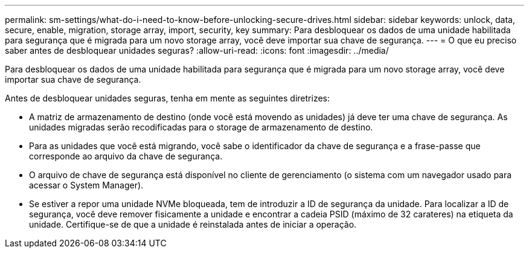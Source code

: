 ---
permalink: sm-settings/what-do-i-need-to-know-before-unlocking-secure-drives.html 
sidebar: sidebar 
keywords: unlock, data, secure, enable, migration, storage array, import, security, key 
summary: Para desbloquear os dados de uma unidade habilitada para segurança que é migrada para um novo storage array, você deve importar sua chave de segurança. 
---
= O que eu preciso saber antes de desbloquear unidades seguras?
:allow-uri-read: 
:icons: font
:imagesdir: ../media/


[role="lead"]
Para desbloquear os dados de uma unidade habilitada para segurança que é migrada para um novo storage array, você deve importar sua chave de segurança.

Antes de desbloquear unidades seguras, tenha em mente as seguintes diretrizes:

* A matriz de armazenamento de destino (onde você está movendo as unidades) já deve ter uma chave de segurança. As unidades migradas serão recodificadas para o storage de armazenamento de destino.
* Para as unidades que você está migrando, você sabe o identificador da chave de segurança e a frase-passe que corresponde ao arquivo da chave de segurança.
* O arquivo de chave de segurança está disponível no cliente de gerenciamento (o sistema com um navegador usado para acessar o System Manager).
* Se estiver a repor uma unidade NVMe bloqueada, tem de introduzir a ID de segurança da unidade. Para localizar a ID de segurança, você deve remover fisicamente a unidade e encontrar a cadeia PSID (máximo de 32 carateres) na etiqueta da unidade. Certifique-se de que a unidade é reinstalada antes de iniciar a operação.

